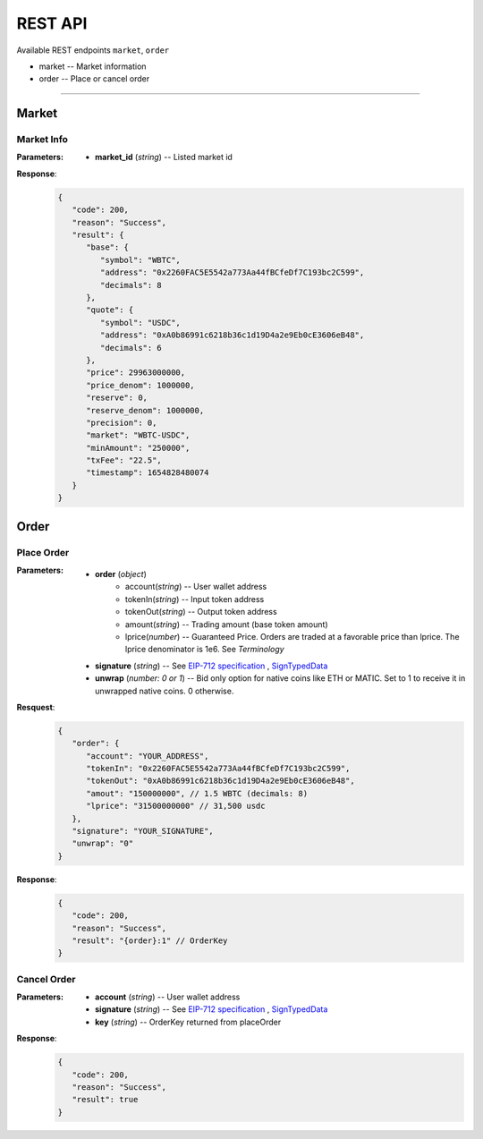 REST API 
********


Available REST endpoints ``market``, ``order``

* market -- Market information
* order -- Place or cancel order

-----


Market
======

Market Info
+++++++++++

.. http:get::  /market
.. http:get::  /market/(string:market_id) 


:Parameters:

   * **market_id** (*string*) -- Listed market id



**Response**:
   .. sourcecode:: json

      {
         "code": 200,
         "reason": "Success",
         "result": {
            "base": {
               "symbol": "WBTC",
               "address": "0x2260FAC5E5542a773Aa44fBCfeDf7C193bc2C599",
               "decimals": 8
            },
            "quote": {
               "symbol": "USDC",
               "address": "0xA0b86991c6218b36c1d19D4a2e9Eb0cE3606eB48",
               "decimals": 6
            },
            "price": 29963000000,
            "price_denom": 1000000,
            "reserve": 0,
            "reserve_denom": 1000000,
            "precision": 0,
            "market": "WBTC-USDC",
            "minAmount": "250000",
            "txFee": "22.5",
            "timestamp": 1654828480074
         }
      }



Order
=====


Place Order
++++++++++++++++

.. http:post::  /order 


:Parameters:

   * **order** (*object*)
            - account(*string*) -- User wallet address
            - tokenIn(*string*) -- Input token address
            - tokenOut(*string*) -- Output token address
            - amount(*string*) -- Trading amount (base token amount)
            - lprice(*number*) -- Guaranteed Price. Orders are traded at a favorable price than lprice. The lprice denominator is 1e6. See `Terminology`
   * **signature** (*string*) -- See `EIP-712 specification`_ , `SignTypedData`_ 
   * **unwrap** (*number: 0 or 1*) -- Bid only option for native coins like ETH or MATIC. Set to 1 to receive it in unwrapped native coins. 0 otherwise.


**Resquest**:
   .. sourcecode:: json
      
      {
         "order": {
            "account": "YOUR_ADDRESS",
            "tokenIn": "0x2260FAC5E5542a773Aa44fBCfeDf7C193bc2C599",
            "tokenOut": "0xA0b86991c6218b36c1d19D4a2e9Eb0cE3606eB48",
            "amout": "150000000", // 1.5 WBTC (decimals: 8)
            "lprice": "31500000000" // 31,500 usdc
         },
         "signature": "YOUR_SIGNATURE",
         "unwrap": "0"
      }


**Response**:
   .. sourcecode:: json

      {
         "code": 200,
         "reason": "Success",
         "result": "{order}:1" // OrderKey
      }


.. code-block:: TypeScript
   :caption: *Place Order Sample*

	
      import axios from 'axios'	
      import { ethers, Wallet } from 'ethers'	
      import { TypedDataField } from '@ethersproject/abstract-signer'	
      import { JsonRpcProvider } from '@ethersproject/providers'	


      const OrderTypeFields = [	
         { name: 'account', type: 'address' },	
         { name: 'tokenIn', type: 'address' },	
         { name: 'tokenOut', type: 'address' },	
         { name: 'amount', type: 'uint256' },	
         { name: 'lprice', type: 'uint256' }	
      ]	

      const placeOrder = async (tokenIn: string, tokenOut: string, amount: string, lprice: number, unwrap: number) => {	
         const wallet: Wallet = new ethers.Wallet('YOUR_PRIVATE_KEY', new JsonRpcProvider('YOUR_RPC_ENDPOINT'))	
         const order = { account: wallet.address, tokenIn, tokenOut, amount, lprice }	
         const domain = { name: 'oscillo', version: 'v1', chainId: 1, verifyingContract: '0xCD2203534539Ac6b82d2D21B8575fe0F8Ca42Ccf' }	
         const types: Record<string, Array<TypedDataField>> = { Order: OrderTypeFields }	
         const signature = await wallet._signTypedData(domain, types, order)	
            
         const data = { order, signature, unwrap }	
         return axios({ method: 'POST', url: 'https://api-eth.osc.finance/order', data })	
      }	

      const toLprice = (price: number, precision: number): number => parseFloat(price.toFixed(precision)) * 1_000_000	

      /**	
      * Sell 1.5 WBTC with lprice $31,500	
      *	
      * Market ID: WBTC-USDC	
      * Market Precision: 0	
      * Base Token: WBTC { address: 0x2260FAC5E5542a773Aa44fBCfeDf7C193bc2C599, decimals: 8 }	
      * Quote Token: USDC { address: 0xA0b86991c6218b36c1d19D4a2e9Eb0cE3606eB48, decimals: 6 }	
      * */	
      placeOrder('0x2260FAC5E5542a773Aa44fBCfeDf7C193bc2C599', '0xA0b86991c6218b36c1d19D4a2e9Eb0cE3606eB48', '150000000', toLprice(31500, 0), 0)	





Cancel Order
++++++++++++++++

.. http:delete::  /order 


:Parameters:

   * **account** (*string*) -- User wallet address
   * **signature** (*string*) -- See `EIP-712 specification`_ , `SignTypedData`_ 
   * **key** (*string*) -- OrderKey returned from placeOrder



**Response**:
    .. sourcecode:: json

      {
         "code": 200,
         "reason": "Success",
         "result": true
      }


.. code-block:: TypeScript
   :caption: *Cancel Order Sample*

      import axios from 'axios'
      import { ethers, Wallet } from 'ethers'
      import { TypedDataField } from '@ethersproject/abstract-signer'
      import { JsonRpcProvider } from '@ethersproject/providers'


      const CancelTypeFields = [{ name: 'key', type: 'string' }]

      const cancelOrder = async (key: string) => {
         const wallet: Wallet = new ethers.Wallet('YOUR_PRIVATE_KEY', new JsonRpcProvider('YOUR_RPC_ENDPOINT'))
         
         const domain = { name: 'oscillo', version: 'v1', chainId: 1, verifyingContract: '0xCD2203534539Ac6b82d2D21B8575fe0F8Ca42Ccf' }
         const types: Record<string, Array<TypedDataField>> = { Cancel: CancelTypeFields }
         const signature = await wallet._signTypedData(domain, types, { key })
         
         const data = { key, signature: signature, account: wallet.address }
         return axios({ method: 'DELETE', url: 'https://api-eth.osc.finance/order', data })
      }

      cancelOrder('YOUR_ORDER_KEY')



.. _Terminology: TODO @martin
.. _EIP-712 specification: https://eips.ethereum.org/EIPS/eip-712
.. _SignTypedData: https://docs.ethers.io/v5/api/signer/#Signer-signTypedData
   